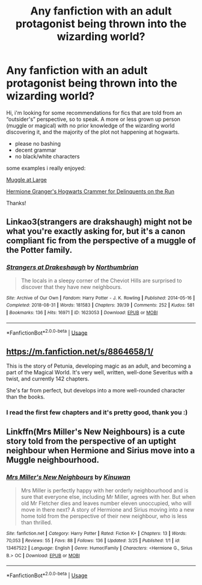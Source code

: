 #+TITLE: Any fanfiction with an adult protagonist being thrown into the wizarding world?

* Any fanfiction with an adult protagonist being thrown into the wizarding world?
:PROPERTIES:
:Author: MoreOrLessWrong
:Score: 1
:DateUnix: 1588972450.0
:DateShort: 2020-May-09
:FlairText: Request
:END:
Hi, i'm looking for some recommendations for fics that are told from an “outsider's” perspective, so to speak. A more or less grown up person (muggle or magical) with no prior knowledge of the wizarding world discovering it, and the majority of the plot not happening at hogwarts.

- please no bashing
- decent grammar
- no black/white characters

some examples i really enjoyed:

[[https://m.fanfiction.net/s/12204181/1/Muggle-At-Large][Muggle at Large]]

[[https://archiveofourown.org/works/7331278][Hermione Granger's Hogwarts Crammer for Delinquents on the Run]]

Thanks!


** Linkao3(strangers are drakshaugh) might not be what you're exactly asking for, but it's a canon compliant fic from the perspective of a muggle of the Potter family.
:PROPERTIES:
:Score: 3
:DateUnix: 1588992312.0
:DateShort: 2020-May-09
:END:

*** [[https://archiveofourown.org/works/1623053][*/Strangers at Drakeshaugh/*]] by [[https://www.archiveofourown.org/users/Northumbrian/pseuds/Northumbrian][/Northumbrian/]]

#+begin_quote
  The locals in a sleepy corner of the Cheviot Hills are surprised to discover that they have new neighbours.
#+end_quote

^{/Site/:} ^{Archive} ^{of} ^{Our} ^{Own} ^{*|*} ^{/Fandom/:} ^{Harry} ^{Potter} ^{-} ^{J.} ^{K.} ^{Rowling} ^{*|*} ^{/Published/:} ^{2014-05-16} ^{*|*} ^{/Completed/:} ^{2018-08-31} ^{*|*} ^{/Words/:} ^{181583} ^{*|*} ^{/Chapters/:} ^{39/39} ^{*|*} ^{/Comments/:} ^{252} ^{*|*} ^{/Kudos/:} ^{581} ^{*|*} ^{/Bookmarks/:} ^{136} ^{*|*} ^{/Hits/:} ^{16971} ^{*|*} ^{/ID/:} ^{1623053} ^{*|*} ^{/Download/:} ^{[[https://archiveofourown.org/downloads/1623053/Strangers%20at%20Drakeshaugh.epub?updated_at=1556775591][EPUB]]} ^{or} ^{[[https://archiveofourown.org/downloads/1623053/Strangers%20at%20Drakeshaugh.mobi?updated_at=1556775591][MOBI]]}

--------------

*FanfictionBot*^{2.0.0-beta} | [[https://github.com/tusing/reddit-ffn-bot/wiki/Usage][Usage]]
:PROPERTIES:
:Author: FanfictionBot
:Score: 1
:DateUnix: 1588992342.0
:DateShort: 2020-May-09
:END:


** [[https://m.fanfiction.net/s/8864658/1/]]

This is the story of Petunia, developing magic as an adult, and becoming a part of the Magical World. It's very well, written, well-done Severitus with a twist, and currently 142 chapters.

She's far from perfect, but develops into a more well-rounded character than the books.
:PROPERTIES:
:Author: Rose_Red_Wolf
:Score: 1
:DateUnix: 1588977994.0
:DateShort: 2020-May-09
:END:

*** I read the first few chapters and it's pretty good, thank you :)
:PROPERTIES:
:Author: MoreOrLessWrong
:Score: 1
:DateUnix: 1588980747.0
:DateShort: 2020-May-09
:END:


** Linkffn(Mrs Miller's New Neighbours) is a cute story told from the perspective of an uptight neighbour when Hermione and Sirius move into a Muggle neighbourhood.
:PROPERTIES:
:Author: alycat8
:Score: 1
:DateUnix: 1589072814.0
:DateShort: 2020-May-10
:END:

*** [[https://www.fanfiction.net/s/13467522/1/][*/Mrs Miller's New Neighbours/*]] by [[https://www.fanfiction.net/u/6961579/Kinuwan][/Kinuwan/]]

#+begin_quote
  Mrs Miller is perfectly happy with her orderly neighbourhood and is sure that everyone else, including Mr Miller, agrees with her. But when old Mr Fletcher dies and leaves number eleven unoccupied, who will move in there next? A story of Hermione and Sirius moving into a new home told from the perspective of their new neighbour, who is less than thrilled.
#+end_quote

^{/Site/:} ^{fanfiction.net} ^{*|*} ^{/Category/:} ^{Harry} ^{Potter} ^{*|*} ^{/Rated/:} ^{Fiction} ^{K+} ^{*|*} ^{/Chapters/:} ^{13} ^{*|*} ^{/Words/:} ^{70,053} ^{*|*} ^{/Reviews/:} ^{55} ^{*|*} ^{/Favs/:} ^{88} ^{*|*} ^{/Follows/:} ^{136} ^{*|*} ^{/Updated/:} ^{3/25} ^{*|*} ^{/Published/:} ^{1/1} ^{*|*} ^{/id/:} ^{13467522} ^{*|*} ^{/Language/:} ^{English} ^{*|*} ^{/Genre/:} ^{Humor/Family} ^{*|*} ^{/Characters/:} ^{<Hermione} ^{G.,} ^{Sirius} ^{B.>} ^{OC} ^{*|*} ^{/Download/:} ^{[[http://www.ff2ebook.com/old/ffn-bot/index.php?id=13467522&source=ff&filetype=epub][EPUB]]} ^{or} ^{[[http://www.ff2ebook.com/old/ffn-bot/index.php?id=13467522&source=ff&filetype=mobi][MOBI]]}

--------------

*FanfictionBot*^{2.0.0-beta} | [[https://github.com/tusing/reddit-ffn-bot/wiki/Usage][Usage]]
:PROPERTIES:
:Author: FanfictionBot
:Score: 1
:DateUnix: 1589072831.0
:DateShort: 2020-May-10
:END:
